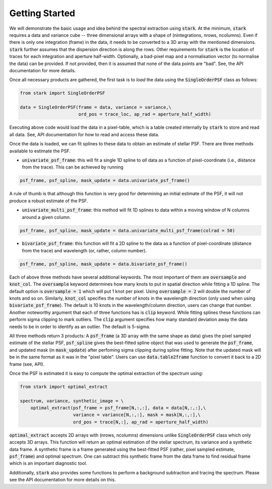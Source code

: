 Getting Started
===============

We will demonstrate the basic usage and idea behind the spectral extraction using :code:`stark`.
At the minimum, :code:`stark` requires a data and variance cube -- three dimensional arrays with
a shape of (nintegrations, nrows, ncolumns). Even if there is only one integration (frame) in the 
data, it needs to be converted to a 3D array with the mentioned dimensions. :code:`stark` further
assumes that the dispersion direction is along the rows. Other requirements for :code:`stark` is
the location of traces for each integration and aperture half-width. Optionally, a bad-pixel map and a 
normalisation vector (to normalise the data) can be provided. If not provided, then it is assumed
that none of the data points are "bad". See, the API documentation for more details.

Once all necessary products are gathered, the first task is to *load* the data using the 
:code:`SingleOrderPSF` class as follows:

.. code-block:: python

    from stark import SingleOrderPSF

    data = SingleOrderPSF(frame = data, variance = variance,\
                          ord_pos = trace_loc, ap_rad = aperture_half_width)


Executing above code would load the data in a pixel-table, which is a table created internally
by :code:`stark` to store and read all data. See, API documentation for how to read and access these data.

Once the data is loaded, we can fit splines to these data to obtain an estimate of stellar PSF.
There are three methods available to estimate the PSF.

- :code:`univariate_psf_frame`: this will fit a single 1D spline to *all* data as a function of pixel-coordinate (i.e., distance from the trace). This can be achieved by running

.. code-block:: python
    
    psf_frame, psf_spline, mask_update = data.univariate_psf_frame()

A rule of thumb is that although this function is very good for determining an initial estimate of the PSF,
it will not produce a robust estimate of the PSF.

- :code:`univariate_multi_psf_frame`: this method will fit 1D splines to data within a moving window  of N columns around a given column.

.. code-block:: python

    psf_frame, psf_spline, mask_update = data.univariate_multi_psf_frame(colrad = 50)

- :code:`bivariate_psf_frame`: this function will fit a 2D spline to the data as a function of pixel-coordinate (distance from the trace) and wavelength (or, rather, column number).

.. code-block:: python

    psf_frame, psf_spline, mask_update = data.bivariate_psf_frame()

Each of above three methods have several additional keywords. The most important of them are
:code:`oversample` and :code:`knot_col`. The :code:`oversample` keyword determines how many knots 
to put in spatial direction while fitting a 1D spline. The default option is :code:`oversample = 1` which
will put 1 knot per pixel. Using :code:`oversample = 2` will double the number of knots and so on.
Similarly, :code:`knot_col` specifies the number of knots in the wavelength direction (only used 
when using :code:`bivariate_psf_frame`). The default is 10 knots in the wavelength/column direction, users
can change that number. Another noteworthy argument that each of three functions has is :code:`clip` keyword. While fitting
splines these functions can perform sigma clipping to mark outliers. The :code:`clip` argument 
specifies how many standard deviation away the data needs to be in order to identify as an outlier. 
The default is 5-sigma.

All three methods return 3 products: A :code:`psf_frame` (a 3D array with the same shape as data) gives the pixel sampled estimate of the 
stellar PSF, :code:`psf_spline` gives the best-fitted spline object that was used to generate
the :code:`psf_frame`, and updated mask (in :code:`mask_update`) after perfoming sigma clipping
during spline fitting. Note that the updated mask will be in the same format as it was in the "pixel table".
Users can use :code:`data.table2frame` function to convert it back to a 2D frame (see, API).

Once the PSF is estimated it is easy to compute the optimal extraction of the spectrum using:

.. code-block:: python

    from stark import optimal_extract

    spectrum, variance, synthetic_image = \
        optimal_extract(psf_frame = psf_frame[N,:,:], data = data[N,:,:],\
                        variance = variance[N,:,:], mask = mask[N,:,:],\
                        ord_pos = trace[N,:], ap_rad = aperture_half_width)

:code:`optimal_extract` accepts 2D arrays with (nrows, ncolumns) dimensions unlike :code:`SingleOrderPSF` class
which only accepts 3D arrays. This function will return an optimal estimation of the stellar 
spectrum, its variance and a synthetic data frame. A synthetic frame is a frame generated using
the best-fitted PSF (rather, pixel sampled estimate, :code:`psf_frame`) and optimal spectrum. One can
subtract this synthetic frame from the data frame to find residual frame which is an important diagnostic tool.

Additionally, :code:`stark` also provides some functions to perform a background subtraction and 
tracing the spectrum. Please see the API documentation for more details on this.